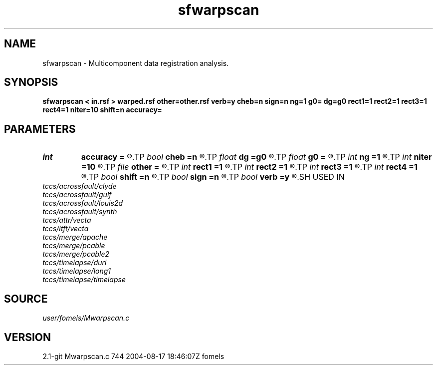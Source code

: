 .TH sfwarpscan 1  "APRIL 2019" Madagascar "Madagascar Manuals"
.SH NAME
sfwarpscan \- Multicomponent data registration analysis. 
.SH SYNOPSIS
.B sfwarpscan < in.rsf > warped.rsf other=other.rsf verb=y cheb=n sign=n ng=1 g0= dg=g0 rect1=1 rect2=1 rect3=1 rect4=1 niter=10 shift=n accuracy=
.SH PARAMETERS
.PD 0
.TP
.I int    
.B accuracy
.B =
.R  [1-4]	interpolation accuracy
.TP
.I bool   
.B cheb
.B =n
.R  [y/n]	use Chebyshev scan
.TP
.I float  
.B dg
.B =g0
.R  	gamma sampling
.TP
.I float  
.B g0
.B =
.R  	gamma origin
.TP
.I int    
.B ng
.B =1
.R  	number of gamma values
.TP
.I int    
.B niter
.B =10
.R  	number of iterations
.TP
.I file   
.B other
.B =
.R  	auxiliary input file name
.TP
.I int    
.B rect1
.B =1
.R  	vertical smoothing
.TP
.I int    
.B rect2
.B =1
.R  	gamma smoothing
.TP
.I int    
.B rect3
.B =1
.R  	in-line smoothing
.TP
.I int    
.B rect4
.B =1
.R  	cross-line smoothing
.TP
.I bool   
.B shift
.B =n
.R  [y/n]	use shift instead of stretch
.TP
.I bool   
.B sign
.B =n
.R  [y/n]	use signed similarity
.TP
.I bool   
.B verb
.B =y
.R  [y/n]	verbosity flag
.SH USED IN
.TP
.I tccs/acrossfault/clyde
.TP
.I tccs/acrossfault/gulf
.TP
.I tccs/acrossfault/louis2d
.TP
.I tccs/acrossfault/synth
.TP
.I tccs/attr/vecta
.TP
.I tccs/ltft/vecta
.TP
.I tccs/merge/apache
.TP
.I tccs/merge/pcable
.TP
.I tccs/merge/pcable2
.TP
.I tccs/timelapse/duri
.TP
.I tccs/timelapse/long1
.TP
.I tccs/timelapse/timelapse
.SH SOURCE
.I user/fomels/Mwarpscan.c
.SH VERSION
2.1-git Mwarpscan.c 744 2004-08-17 18:46:07Z fomels
